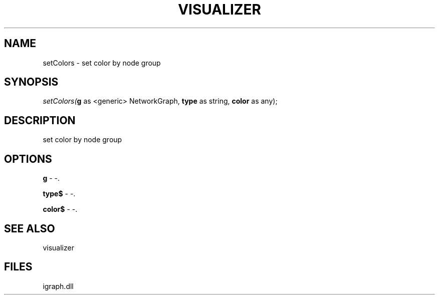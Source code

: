 .\" man page create by R# package system.
.TH VISUALIZER 1 2000-Jan "setColors" "setColors"
.SH NAME
setColors \- set color by node group
.SH SYNOPSIS
\fIsetColors(\fBg\fR as <generic> NetworkGraph, 
\fBtype\fR as string, 
\fBcolor\fR as any);\fR
.SH DESCRIPTION
.PP
set color by node group
.PP
.SH OPTIONS
.PP
\fBg\fB \fR\- -. 
.PP
.PP
\fBtype$\fB \fR\- -. 
.PP
.PP
\fBcolor$\fB \fR\- -. 
.PP
.SH SEE ALSO
visualizer
.SH FILES
.PP
igraph.dll
.PP
